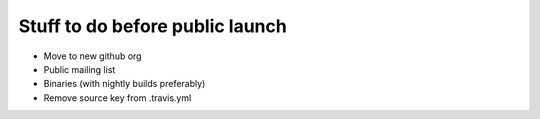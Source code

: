 Stuff to do before public launch
================================

* Move to new github org
* Public mailing list
* Binaries (with nightly builds preferably)
* Remove source key from .travis.yml
